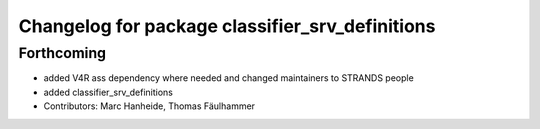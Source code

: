 ^^^^^^^^^^^^^^^^^^^^^^^^^^^^^^^^^^^^^^^^^^^^^^^^
Changelog for package classifier_srv_definitions
^^^^^^^^^^^^^^^^^^^^^^^^^^^^^^^^^^^^^^^^^^^^^^^^

Forthcoming
-----------
* added V4R ass dependency where needed and changed maintainers to STRANDS people
* added classifier_srv_definitions
* Contributors: Marc Hanheide, Thomas Fäulhammer
